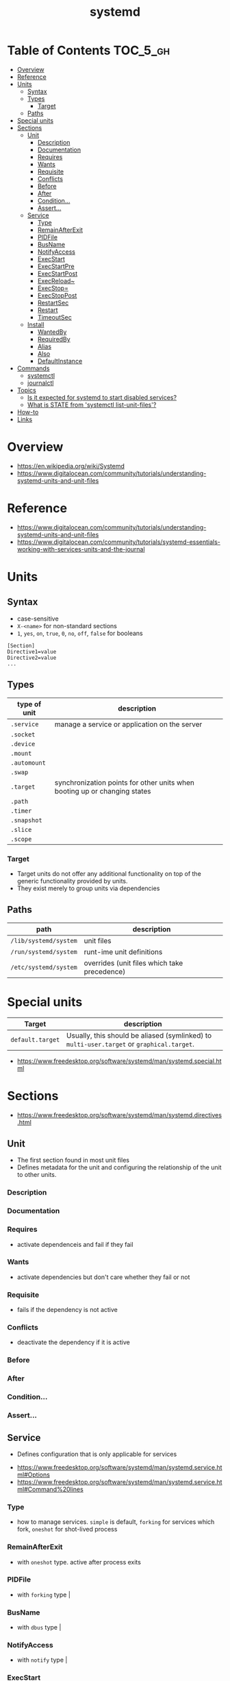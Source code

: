 #+TITLE: systemd

* Table of Contents :TOC_5_gh:
- [[#overview][Overview]]
- [[#reference][Reference]]
- [[#units][Units]]
  - [[#syntax][Syntax]]
  - [[#types][Types]]
    - [[#target][Target]]
  - [[#paths][Paths]]
- [[#special-units][Special units]]
- [[#sections][Sections]]
  - [[#unit][Unit]]
    - [[#description][Description]]
    - [[#documentation][Documentation]]
    - [[#requires][Requires]]
    - [[#wants][Wants]]
    - [[#requisite][Requisite]]
    - [[#conflicts][Conflicts]]
    - [[#before][Before]]
    - [[#after][After]]
    - [[#condition][Condition...]]
    - [[#assert][Assert...]]
  - [[#service][Service]]
    - [[#type][Type]]
    - [[#remainafterexit][RemainAfterExit]]
    - [[#pidfile][PIDFile]]
    - [[#busname][BusName]]
    - [[#notifyaccess][NotifyAccess]]
    - [[#execstart][ExecStart]]
    - [[#execstartpre][ExecStartPre]]
    - [[#execstartpost][ExecStartPost]]
    - [[#execreload][ExecReload~]]
    - [[#execstop][ExecStop=]]
    - [[#execstoppost][ExecStopPost]]
    - [[#restartsec][RestartSec]]
    - [[#restart][Restart]]
    - [[#timeoutsec][TimeoutSec]]
  - [[#install][Install]]
    - [[#wantedby][WantedBy]]
    - [[#requiredby][RequiredBy]]
    - [[#alias][Alias]]
    - [[#also][Also]]
    - [[#defaultinstance][DefaultInstance]]
- [[#commands][Commands]]
  - [[#systemctl][systemctl]]
  - [[#journalctl][journalctl]]
- [[#topics][Topics]]
  - [[#is-it-expected-for-systemd-to-start-disabled-services][Is it expected for systemd to start disabled services?]]
  - [[#what-is-state-from-systemctl-list-unit-files][What is STATE from 'systemctl list-unit-files'?]]
- [[#how-to][How-to]]
- [[#links][Links]]

* Overview
[[file:_img/screenshot_2017-11-09_15-47-44.png]]


:REFERENCES:
- https://en.wikipedia.org/wiki/Systemd
- https://www.digitalocean.com/community/tutorials/understanding-systemd-units-and-unit-files
:END:

* Reference
:REFERENCES:
- https://www.digitalocean.com/community/tutorials/understanding-systemd-units-and-unit-files
- https://www.digitalocean.com/community/tutorials/systemd-essentials-working-with-services-units-and-the-journal
:END:

* Units
** Syntax
- case-sensitive
- ~X-<name>~ for non-standard sections
- ~1~, ~yes~, ~on~, ~true~, ~0~, ~no~, ~off~, ~false~ for booleans

#+BEGIN_EXAMPLE
  [Section]
  Directive1=value
  Directive2=value
  ...
#+END_EXAMPLE

** Types
| type of unit | description                                                               |
|--------------+---------------------------------------------------------------------------|
| ~.service~   | manage a service or application on the server                             |
| ~.socket~    |                                                                           |
| ~.device~    |                                                                           |
| ~.mount~     |                                                                           |
| ~.automount~ |                                                                           |
| ~.swap~      |                                                                           |
| ~.target~    | synchronization points for other units when booting up or changing states |
| ~.path~      |                                                                           |
| ~.timer~     |                                                                           |
| ~.snapshot~  |                                                                           |
| ~.slice~     |                                                                           |
| ~.scope~     |                                                                           |

*** Target
- Target units do not offer any additional functionality on top of the generic functionality provided by units.
- They exist merely to group units via dependencies

** Paths
| path                  | description                                  |
|-----------------------+----------------------------------------------|
| ~/lib/systemd/system~ | unit files                                   |
| ~/run/systemd/system~ | runt-ime unit definitions                    |
| ~/etc/systemd/system~ | overrides (unit files which take precedence) |

* Special units
| Target           | description                                                                               |
|------------------+-------------------------------------------------------------------------------------------|
| ~default.target~ | Usually, this should be aliased (symlinked) to ~multi-user.target~ or ~graphical.target~. |

[[file:_img/screenshot_2017-11-26_09-40-34.png]]

:REFERENCES:
- https://www.freedesktop.org/software/systemd/man/systemd.special.html
:END:

* Sections
:REFERENCES:
- https://www.freedesktop.org/software/systemd/man/systemd.directives.html
:END:

** Unit
- The first section found in most unit files
- Defines metadata for the unit and configuring the relationship of the unit to other units.

*** Description
*** Documentation
*** Requires
- activate dependenceis and fail if they fail
*** Wants
- activate dependencies but don't care whether they fail or not
*** Requisite
- fails if the dependency is not active
*** Conflicts
- deactivate the dependency if it is active
*** Before
*** After
*** Condition...
*** Assert...
** Service
- Defines configuration that is only applicable for services

:REFERENCES:
- https://www.freedesktop.org/software/systemd/man/systemd.service.html#Options
- https://www.freedesktop.org/software/systemd/man/systemd.service.html#Command%20lines
:END:

*** Type
- how to manage services. ~simple~ is default, ~forking~ for services which fork, ~oneshot~ for shot-lived process
*** RemainAfterExit
- with ~oneshot~ type. active after process exits                                                                  
*** PIDFile
- with ~forking~ type                                                                                              |
*** BusName
- with ~dbus~ type                                                                                                 |
*** NotifyAccess
- with ~notify~ type                                                                                               |

*** ExecStart
- if path to command starts with ~-~, systemd considers active even if it's failed
*** ExecStartPre
*** ExecStartPost
*** ExecReload~
*** ExecStop=
- if not given, the process will be killed when stopped

*** ExecStopPost
*** RestartSec
*** Restart
- ~always~, ~on-success~, ~on-failure~, ~on-abnormal~, ~on-abort~, ~on-watchdog~

[[file:_img/screenshot_2017-11-09_16-14-09.png]]

*** TimeoutSec
- When stopping, after waiting ~n~ seconds, systemd kills the process

** Install
- The last section is often
- optional
- Defines the behavior or a unit if it is /enabled/ or /disabled/
- *Enabling a unit marks it to be automatically started at boot.*

*** WantedBy
For ~sshd.service~,
#+BEGIN_EXAMPLE
  [Unit]
  ...
  [Service]
  ...
  [Install]
  WantedBy=multi-user.target
#+END_EXAMPLE

When enabling ~sshd.service~, systemd adds it to ~multi-user.target~ by following:
#+BEGIN_SRC shell
  ln -s '/usr/lib/systemd/system/sshd.service' '/etc/systemd/system/multi-user.target/wants/sshd.service'
#+END_SRC

*** RequiredBy
*** Alias
*** Also
*** DefaultInstance
* Commands
** systemctl
#+BEGIN_SRC shell
  systemctl start <name>.service
  systemctl stop <name>.service
  systemctl restart <name>.service
  systemctl reload <name>.service      # reload some configs while running
  systemctl enable <name>.service      # make service start at boot
  systemctl disable <name>.service

  systemctl status <name>.service      # overview
  systemctl show <name>.service        # low-level details
  systemctl list-dependencies <name>.service

  systemctl list-units                 # only active
  systemctl list-units --all           # all loaded
  systemctl list-unit-files            # all installed

  systemctl cat <name>.service         # contents of unit file
  systemctl edit <name>.service        # edit override for unit file
  systemctl edit --full <name>.service # edit unit file

  systemctl daemon-reload              # reload after edit

  systemctl list-unit-files --type=target
  systemctl get-default
#+END_SRC

** journalctl
#+BEGIN_SRC shell
  journalctl                   # all
  journalctl -b                # current boot
  journalctl -k                # only kernel messages
  journalctl -u <name>.service # unit
  journalctl -f                # follow, like tail -f
#+END_SRC

* Topics
** Is it expected for systemd to start disabled services?
#+BEGIN_QUOTE
The ~systemctl enable~ and ~systemctl disable~ operations *configure auto-starting* of a unit.
#+END_QUOTE

So, starting a unit without enabling it is valid.

:REFERENCES:
- https://stackoverflow.com/questions/39086459/is-it-expected-for-systemd-to-start-disabled-services
:END:

** What is STATE from 'systemctl list-unit-files'?
#+BEGIN_SRC shell
  $ systemctl list-unit-files --type=service
  UNIT FILE              STATE
  [...]
  chronyd.service        enabled
  clamd@.service         static
  clamd@scan.service     disabled
#+END_SRC

- ~enabled~  :: it has a symlink in a .wants directory.
- ~disabled~ :: it does not.
- ~static~   :: the service is missing the ~[Install]~ section in its init script,
   so you cannot enable or disable it. Static services are usually dependencies of other services, and are controlled automatically. 

:REFERENCES:
- https://www.linux.com/learn/understanding-and-using-systemd
:END:

* How-to
* Links
